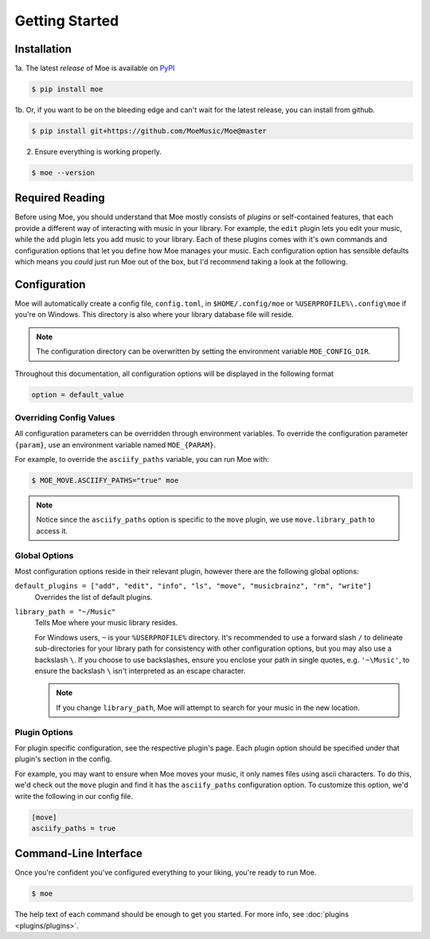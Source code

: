 ###############
Getting Started
###############

************
Installation
************
1a. The latest *release* of Moe is available on `PyPI <https://pypi.org/project/moe>`_

.. code-block:: bash

    $ pip install moe

1b. Or, if you want to be on the bleeding edge and can't wait for the latest release, you can install from github.

.. code-block:: bash

    $ pip install git+https://github.com/MoeMusic/Moe@master

2. Ensure everything is working properly.

.. code-block:: bash

    $ moe --version

****************
Required Reading
****************
Before using Moe, you should understand that Moe mostly consists of *plugins* or self-contained features, that each provide a different way of interacting with music in your library.
For example, the ``edit`` plugin lets you edit your music, while the ``add`` plugin lets you add music to your library. Each of these plugins comes with it's own commands and configuration options that let you define how Moe manages your music. Each configuration option has sensible defaults which means you *could* just run Moe out of the box, but I'd recommend taking a look at the following.

*************
Configuration
*************
Moe will automatically create a config file, ``config.toml``, in ``$HOME/.config/moe`` or ``%USERPROFILE%\.config\moe`` if you're on Windows. This directory is also where your library database file will reside.

.. note::
    The configuration directory can be overwritten by setting the environment variable ``MOE_CONFIG_DIR``.

Throughout this documentation, all configuration options will be displayed in the following format

.. code-block:: toml

    option = default_value

Overriding Config Values
========================
All configuration parameters can be overridden through environment variables. To override the configuration parameter ``{param}``, use an environment variable named ``MOE_{PARAM}``.

For example, to override the ``asciify_paths`` variable, you can run Moe with:

.. code-block:: bash

    $ MOE_MOVE.ASCIIFY_PATHS="true" moe

.. note::
   Notice since the ``asciify_paths`` option is specific to the ``move`` plugin, we use ``move.library_path`` to access it.

Global Options
==============
Most configuration options reside in their relevant plugin, however there are the following global options:

``default_plugins = ["add", "edit", "info", "ls", "move", "musicbrainz", "rm", "write"]``
    Overrides the list of default plugins.

.. _library_path config option:

``library_path = "~/Music"``
    Tells Moe where your music library resides.

    For Windows users, ``~`` is your ``%USERPROFILE%`` directory. It's recommended to use a forward slash ``/`` to delineate sub-directories for your library path for consistency with other configuration options, but you may also use a backslash ``\``. If you choose to use backslashes, ensure you enclose your path in single quotes, e.g. ``'~\Music'``, to ensure the backslash ``\`` isn't interpreted as an escape character.

    .. note::
       If you change ``library_path``, Moe will attempt to search for your music in the new location.

Plugin Options
==============
For plugin specific configuration, see the respective plugin's page. Each plugin option should be specified under that plugin's section in the config.

For example, you may want to ensure when Moe moves your music, it only names files using ascii characters. To do this, we'd check out the ``move`` plugin and find it has the ``asciify_paths`` configuration option. To customize this option, we'd write the following in our config file.

.. code-block:: toml

    [move]
    asciify_paths = true

**********************
Command-Line Interface
**********************
Once you're confident you've configured everything to your liking, you're ready to run Moe.

.. code-block:: bash

    $ moe

The help text of each command should be enough to get you started. For more info, see :doc:`plugins <plugins/plugins>`.
